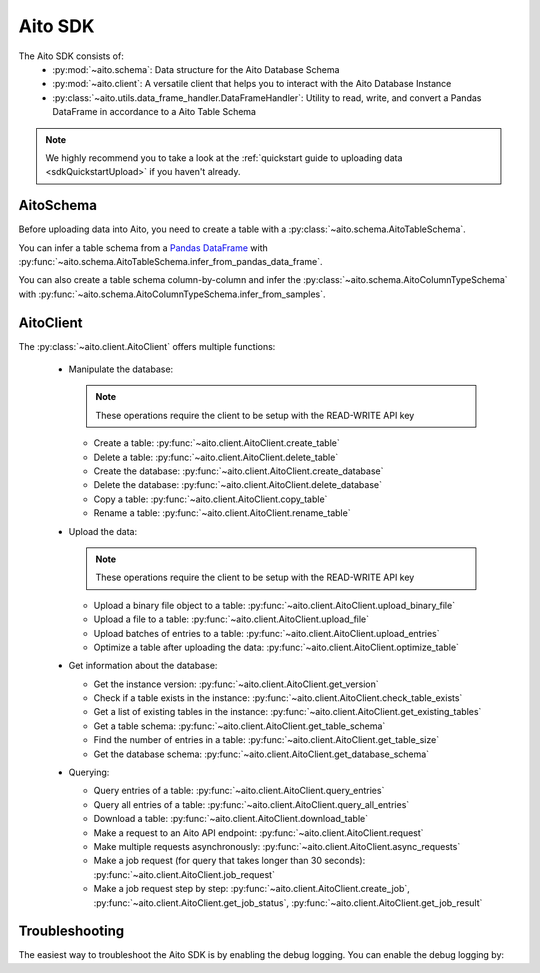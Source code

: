 Aito SDK
==============

The Aito SDK consists of:
  - :py:mod:`~aito.schema`: Data structure for the Aito Database Schema
  - :py:mod:`~aito.client`: A versatile client that helps you to interact with the Aito Database Instance
  - :py:class:`~aito.utils.data_frame_handler.DataFrameHandler`: Utility to read, write, and convert a Pandas DataFrame in accordance to a Aito Table Schema

.. note::

  We highly recommend you to take a look at the :ref:`quickstart guide to uploading data <sdkQuickstartUpload>` if you haven't already.  

.. _sdkAitoSchema:

AitoSchema
----------

Before uploading data into Aito, you need to create a table with a :py:class:`~aito.schema.AitoTableSchema`.

You can infer a table schema from a `Pandas DataFrame`_  with :py:func:`~aito.schema.AitoTableSchema.infer_from_pandas_data_frame`.

You can also create a table schema column-by-column and infer the :py:class:`~aito.schema.AitoColumnTypeSchema` with :py:func:`~aito.schema.AitoColumnTypeSchema.infer_from_samples`.

.. _sdkAitoClient:

AitoClient
----------

The :py:class:`~aito.client.AitoClient` offers multiple functions:

  - Manipulate the database:

    .. note::

      These operations require the client to be setup with the READ-WRITE API key

    - Create a table: :py:func:`~aito.client.AitoClient.create_table`
    - Delete a table: :py:func:`~aito.client.AitoClient.delete_table`
    - Create the database: :py:func:`~aito.client.AitoClient.create_database`
    - Delete the database: :py:func:`~aito.client.AitoClient.delete_database`
    - Copy a table: :py:func:`~aito.client.AitoClient.copy_table`
    - Rename a table: :py:func:`~aito.client.AitoClient.rename_table`

  - Upload the data:

    .. note::

      These operations require the client to be setup with the READ-WRITE API key

    - Upload a binary file object to a table: :py:func:`~aito.client.AitoClient.upload_binary_file`
    - Upload a file to a table: :py:func:`~aito.client.AitoClient.upload_file`
    - Upload batches of entries to a table: :py:func:`~aito.client.AitoClient.upload_entries`
    - Optimize a table after uploading the data: :py:func:`~aito.client.AitoClient.optimize_table`


  - Get information about the database:

    - Get the instance version: :py:func:`~aito.client.AitoClient.get_version`
    - Check if a table exists in the instance: :py:func:`~aito.client.AitoClient.check_table_exists`
    - Get a list of existing tables in the instance: :py:func:`~aito.client.AitoClient.get_existing_tables`
    - Get a table schema: :py:func:`~aito.client.AitoClient.get_table_schema`
    - Find the number of entries in a table: :py:func:`~aito.client.AitoClient.get_table_size`
    - Get the database schema: :py:func:`~aito.client.AitoClient.get_database_schema`

  - Querying:

    - Query entries of a table: :py:func:`~aito.client.AitoClient.query_entries`
    - Query all entries of a table: :py:func:`~aito.client.AitoClient.query_all_entries`
    - Download a table: :py:func:`~aito.client.AitoClient.download_table`
    - Make a request to an Aito API endpoint: :py:func:`~aito.client.AitoClient.request`
    - Make multiple requests asynchronously: :py:func:`~aito.client.AitoClient.async_requests`
    - Make a job request (for query that takes longer than 30 seconds): :py:func:`~aito.client.AitoClient.job_request`
    - Make a job request step by step: :py:func:`~aito.client.AitoClient.create_job`, :py:func:`~aito.client.AitoClient.get_job_status`, :py:func:`~aito.client.AitoClient.get_job_result`

.. _sdkTroubleshooting:

Troubleshooting
---------------

The easiest way to troubleshoot the Aito SDK is by enabling the debug logging. You can enable the debug logging by:

.. testcode::

    import logging

    logging.basicConfig(level=logging.DEBUG)


.. _Pandas DataFrame: https://pandas.pydata.org/pandas-docs/stable/reference/frame.html
